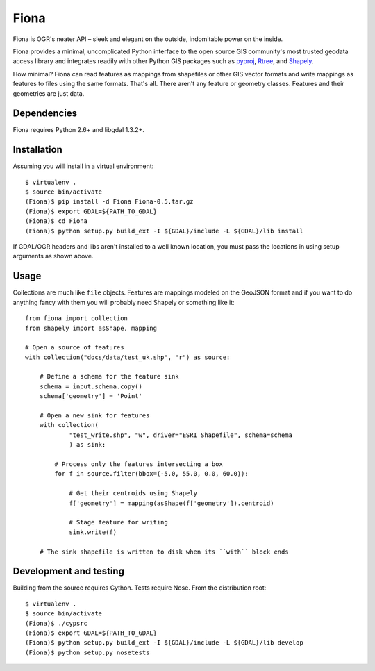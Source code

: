 =====
Fiona
=====

Fiona is OGR's neater API – sleek and elegant on the outside, indomitable power
on the inside.

Fiona provides a minimal, uncomplicated Python interface to the open source GIS
community's most trusted geodata access library and integrates readily with
other Python GIS packages such as pyproj_, Rtree_, and Shapely_.

How minimal? Fiona can read features as mappings from shapefiles or other GIS
vector formats and write mappings as features to files using the same formats.
That's all. There aren't any feature or geometry classes. Features and their
geometries are just data.

Dependencies
============

Fiona requires Python 2.6+ and libgdal 1.3.2+.

Installation
============

Assuming you will install in a virtual environment::

  $ virtualenv .
  $ source bin/activate
  (Fiona)$ pip install -d Fiona Fiona-0.5.tar.gz
  (Fiona)$ export GDAL=${PATH_TO_GDAL}
  (Fiona)$ cd Fiona
  (Fiona)$ python setup.py build_ext -I ${GDAL}/include -L ${GDAL}/lib install

If GDAL/OGR headers and libs aren't installed to a well known location, you
must pass the locations in using setup arguments as shown above.

Usage
=====

Collections are much like ``file`` objects. Features are mappings modeled on
the GeoJSON format and if you want to do anything fancy with them you will
probably need Shapely or something like it::

  from fiona import collection
  from shapely import asShape, mapping

  # Open a source of features
  with collection("docs/data/test_uk.shp", "r") as source:
  
      # Define a schema for the feature sink
      schema = input.schema.copy()
      schema['geometry'] = 'Point'
      
      # Open a new sink for features
      with collection(
              "test_write.shp", "w", driver="ESRI Shapefile", schema=schema
              ) as sink:
          
          # Process only the features intersecting a box
          for f in source.filter(bbox=(-5.0, 55.0, 0.0, 60.0)):
          
              # Get their centroids using Shapely
              f['geometry'] = mapping(asShape(f['geometry']).centroid)
              
              # Stage feature for writing
              sink.write(f)
              
      # The sink shapefile is written to disk when its ``with`` block ends

Development and testing
=======================

Building from the source requires Cython. Tests require Nose. From the
distribution root::

  $ virtualenv .
  $ source bin/activate
  (Fiona)$ ./cypsrc
  (Fiona)$ export GDAL=${PATH_TO_GDAL}
  (Fiona)$ python setup.py build_ext -I ${GDAL}/include -L ${GDAL}/lib develop
  (Fiona)$ python setup.py nosetests



.. _libgdal: http://www.gdal.org
.. _pyproj: http://pypi.python.org/pypi/pyproj/
.. _Rtree: http://pypi.python.org/pypi/Rtree/
.. _Shapely: http://pypi.python.org/pypi/Shapely/


